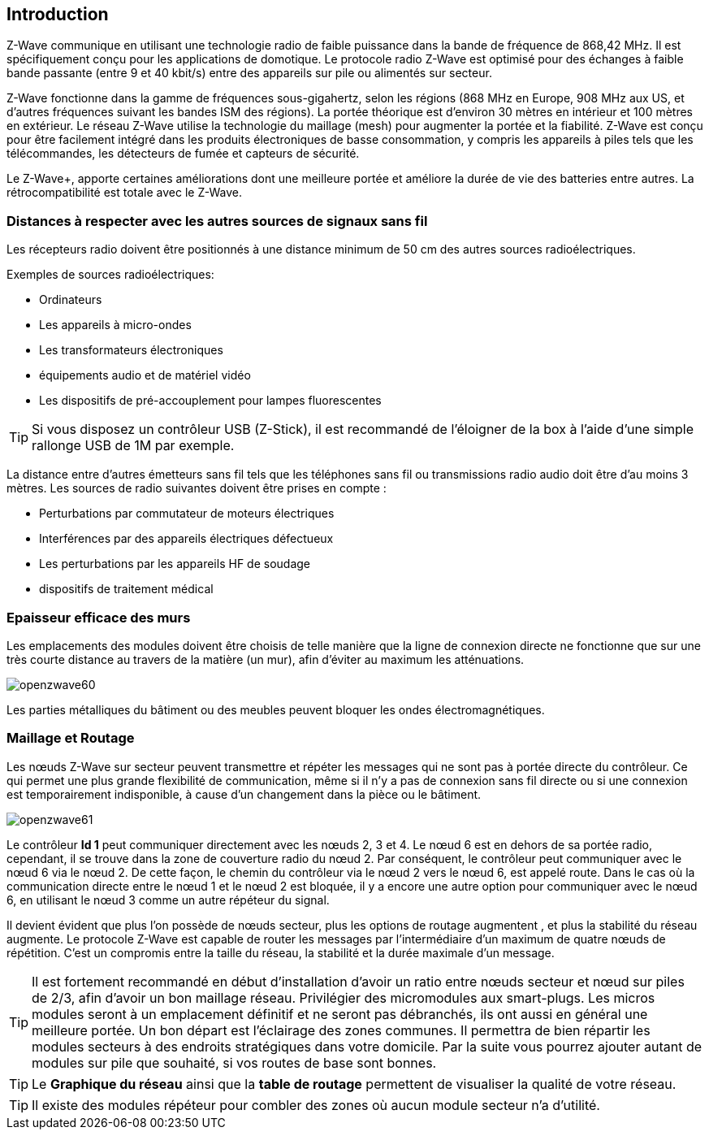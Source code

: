 == Introduction
Z-Wave communique en utilisant une technologie radio de faible puissance dans la bande de fréquence de 868,42 MHz. Il est spécifiquement conçu pour les applications de domotique.
Le protocole radio Z-Wave est optimisé pour des échanges à faible bande passante (entre 9 et 40 kbit/s) entre des appareils sur pile ou alimentés sur secteur.

Z-Wave fonctionne dans la gamme de fréquences sous-gigahertz, selon les régions (868 MHz en Europe, 908 MHz aux US, et d'autres fréquences suivant les bandes ISM des régions). La portée théorique est d'environ 30 mètres en intérieur et 100 mètres en extérieur. Le réseau Z-Wave utilise la technologie du maillage (mesh) pour augmenter la portée et la fiabilité.
Z-Wave est conçu pour être facilement intégré dans les produits électroniques de basse consommation, y compris les appareils à piles tels que les télécommandes, les détecteurs de fumée et capteurs de sécurité.

Le Z-Wave+, apporte certaines améliorations dont une meilleure portée et améliore la durée de vie des batteries entre autres. La rétrocompatibilité est totale avec le Z-Wave.

=== Distances à respecter avec les autres sources de signaux sans fil
Les récepteurs radio doivent être positionnés à une distance minimum de 50 cm des autres sources radioélectriques.

Exemples de sources radioélectriques:

** Ordinateurs
** Les appareils à micro-ondes
** Les transformateurs électroniques
** équipements audio et de matériel vidéo
** Les dispositifs de pré-accouplement pour lampes fluorescentes

[TIP]
Si vous disposez un contrôleur USB (Z-Stick), il est recommandé de l'éloigner de la box à l'aide d'une simple rallonge USB de 1M par exemple.


La distance entre d'autres émetteurs sans fil tels que les téléphones sans fil ou transmissions radio audio doit être d'au moins 3 mètres.
Les sources de radio suivantes doivent être prises en compte :

** Perturbations par commutateur de moteurs électriques
** Interférences par des appareils électriques défectueux
** Les perturbations par les appareils HF de soudage
** dispositifs de traitement médical


=== Epaisseur efficace des murs

Les emplacements des modules doivent être choisis de telle manière que la ligne de connexion directe ne fonctionne que sur une très courte distance au travers de la matière (un mur), afin d’éviter au maximum les atténuations.

image:../images/openzwave60.png[]

Les parties métalliques du bâtiment ou des meubles peuvent bloquer les ondes électromagnétiques.

=== Maillage et Routage

Les nœuds Z-Wave sur secteur peuvent transmettre et répéter les messages qui ne sont pas à portée directe du contrôleur.
Ce qui permet une plus grande flexibilité de communication, même si il n'y a pas de connexion sans fil directe ou si une connexion est temporairement indisponible, à cause d'un changement dans la pièce ou le bâtiment.

image:../images/openzwave61.png[]

Le contrôleur *Id 1* peut communiquer directement avec les nœuds 2, 3 et 4. Le nœud 6 est en dehors de sa portée radio, cependant, il se trouve dans la zone de couverture radio du nœud 2. Par conséquent, le contrôleur peut communiquer avec le nœud 6 via le nœud 2. De cette façon, le chemin du contrôleur via le nœud 2 vers le nœud 6, est appelé route.
Dans le cas où la communication directe entre le nœud 1 et le nœud 2 est bloquée, il y a encore une autre option pour communiquer avec le nœud 6, en utilisant le nœud 3 comme un autre répéteur du signal.

Il devient évident que plus l’on possède de nœuds secteur, plus les options de routage augmentent , et plus la stabilité du réseau augmente.
Le protocole Z-Wave est capable de router les messages par l'intermédiaire d'un maximum de quatre nœuds de répétition. C’est un compromis entre la taille du réseau, la stabilité et la durée maximale d'un message.

[TIP]
Il est fortement recommandé en début d'installation d'avoir un ratio entre nœuds secteur et nœud sur piles de 2/3, afin d'avoir un bon maillage réseau.
Privilégier des micromodules aux smart-plugs. Les micros modules seront à un emplacement définitif et ne seront pas débranchés, ils ont aussi en général une meilleure portée.
Un bon départ est l'éclairage des zones communes. Il permettra de bien répartir les modules secteurs à des endroits stratégiques dans votre domicile.
Par la suite vous pourrez ajouter autant de modules sur pile que souhaité, si vos routes de base sont bonnes.

[TIP]
Le *Graphique du réseau* ainsi que la *table de routage* permettent de visualiser la qualité de votre réseau.

[TIP]
Il existe des modules répéteur pour combler des zones où aucun module secteur n'a d'utilité.
